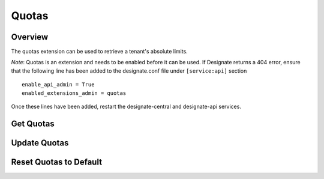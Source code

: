 ..
    Copyright (c) 2014 Rackspace Hosting
    All Rights Reserved.

    Author: Jordan Cazamias <jordan.cazamias@rackspace.com>

       Licensed under the Apache License, Version 2.0 (the "License"); you may
       not use this file except in compliance with the License. You may obtain
       a copy of the License at

            http://www.apache.org/licenses/LICENSE-2.0

       Unless required by applicable law or agreed to in writing, software
       distributed under the License is distributed on an "AS IS" BASIS, WITHOUT
       WARRANTIES OR CONDITIONS OF ANY KIND, either express or implied. See the
       License for the specific language governing permissions and limitations
       under the License.

Quotas
======

Overview
--------
The quotas extension can be used to retrieve a tenant's absolute limits.

*Note*: Quotas is an extension and needs to be enabled before it can be used.
If Designate returns a 404 error, ensure that the following line has been
added to the designate.conf file under ``[service:api]`` section ::

    enable_api_admin = True
    enabled_extensions_admin = quotas

Once these lines have been added, restart the designate-central and designate-api
services.

Get Quotas
----------

.. http:get:: /quotas/TENANT_ID

    Retrieves quotas for tenant with the specified TENANT_ID.  The
    following example retrieves the quotas for tenant 12345.

    **Example request:**

    .. sourcecode:: http

        GET /admin/quotas/12345 HTTP/1.1
        Host: 127.0.0.1:9001
        Accept: application/json
        Content-Type: application/json


    **Example response:**

    .. sourcecode:: guess

        HTTP/1.1 201 Created
        Content-Type: application/json

        {
          "quota": {
            "api_export_size: 1000,
            "zones": 10,
            "recordset_records": 20,
            "zone_records": 500,
            "zone_recordsets": 500
          }
        }

    :api_export_size: Number of records allowed in a synchronous zone export
                      done via API
    :form zones: Number of zones the tenant is allowed to own
    :form recordset_records: Number of records allowed per recordset
    :form zone_records: Number of records allowed per zone
    :form zone_recordsets: Number of recordsets allowed per zone

    :statuscode 200: Success
    :statuscode 401: Access Denied

Update Quotas
-------------

.. http:patch:: /quotas/TENANT_ID

    Updates the specified quota(s) to their new values.

    **Example request:**

    .. sourcecode:: http

        PATCH /admin/quotas/12345 HTTP/1.1
        Host: 127.0.0.1:9001
        Accept: application/json
        Content-Type: application/json

        {
          "quota": {
            "zones": 1000,
            "zone_records": 50
          }
        }


    **Example response:**

    .. sourcecode:: guess

        HTTP/1.1 200 OK
        Content-Type: application/json

        {
          "quota": {
            "api_export_size: 1000,
            "zones": 1000,
            "recordset_records": 20,
            "zone_records": 50,
            "zone_recordsets": 500
          }
        }

    :statuscode 200: Success
    :statuscode 401: Access Denied

Reset Quotas to Default
-----------------------

.. http:delete:: /quotas/TENANT_ID

    Restores the tenant's quotas back to their default values.

    **Example request:**

    .. sourcecode:: http

        DELETE /admin/quotas/12345 HTTP/1.1
        Host: 127.0.0.1:9001
        Accept: application/json
        Content-Type: application/json


    **Example response:**

    .. sourcecode:: http

        HTTP/1.1 204 No Content

    :statuscode 204: No Content
    :statuscode 401: Access Denied

